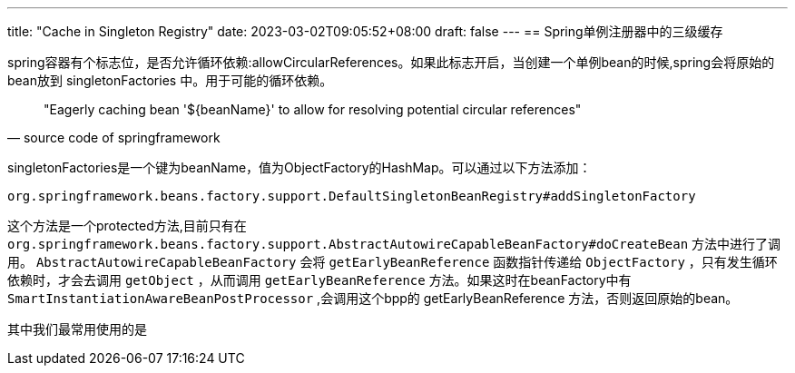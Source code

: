 ---
title: "Cache in Singleton Registry"
date: 2023-03-02T09:05:52+08:00
draft: false
---
== Spring单例注册器中的三级缓存

spring容器有个标志位，是否允许循环依赖:allowCircularReferences。如果此标志开启，当创建一个单例bean的时候,spring会将原始的bean放到 singletonFactories 中。用于可能的循环依赖。

[quote, source code of springframework]
"Eagerly caching bean '${beanName}' to allow for resolving potential circular references"

singletonFactories是一个键为beanName，值为ObjectFactory的HashMap。可以通过以下方法添加：

----
org.springframework.beans.factory.support.DefaultSingletonBeanRegistry#addSingletonFactory
----

这个方法是一个protected方法,目前只有在 `org.springframework.beans.factory.support.AbstractAutowireCapableBeanFactory#doCreateBean` 方法中进行了调用。
`AbstractAutowireCapableBeanFactory` 会将 `getEarlyBeanReference` 函数指针传递给 `ObjectFactory` ，只有发生循环依赖时，才会去调用 `getObject` ，从而调用 `getEarlyBeanReference` 方法。如果这时在beanFactory中有 `SmartInstantiationAwareBeanPostProcessor` ,会调用这个bpp的 getEarlyBeanReference 方法，否则返回原始的bean。

其中我们最常用使用的是
